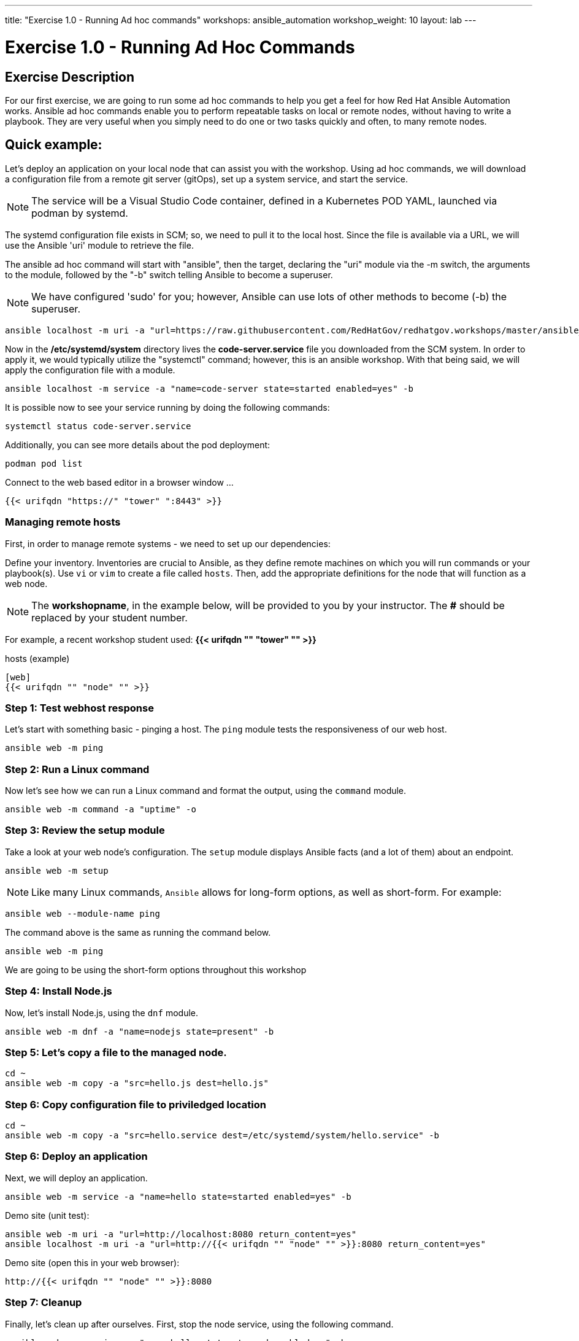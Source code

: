 ---
title: "Exercise 1.0 - Running Ad hoc commands"
workshops: ansible_automation
workshop_weight: 10
layout: lab
---

:domain_name: redhatgov.io
:icons: font
:imagesdir: /workshops/ansible_automation/images

= Exercise 1.0 - Running Ad Hoc Commands


== Exercise Description

For our first exercise, we are going to run some ad hoc commands to help you get a feel for how Red Hat Ansible Automation works.  Ansible ad hoc commands enable you to perform repeatable tasks on local or remote nodes, without having to write a playbook.  They are very useful when you simply need to do one or two tasks quickly and often, to many remote nodes.

== Quick example:

Let's deploy an application on your local node that can assist you with the workshop.  Using ad hoc commands, we will download a configuration file from a remote git server (gitOps), set up a system service, and start the service.

====
[NOTE]
The service will be a Visual Studio Code container, defined in a Kubernetes POD YAML, launched via podman by systemd.
====

The systemd configuration file exists in SCM; so, we need to pull it to the local host.  Since the file is available via a URL, we will use the Ansible 'uri' module to retrieve the file.

The ansible ad hoc command will start with "ansible", then the target, declaring the "uri" module via the -m switch, the arguments to the module, followed by the "-b" switch telling Ansible to become a superuser.  

====
[NOTE]
We have configured 'sudo' for you; however, Ansible can use lots of other methods to become (-b) the superuser. 
====

[source,bash]
----
ansible localhost -m uri -a "url=https://raw.githubusercontent.com/RedHatGov/redhatgov.workshops/master/ansible_tower_aws/files/code-server.service return_content=yes dest=/etc/systemd/system" -b
----

Now in the */etc/systemd/system* directory lives the *code-server.service* file you downloaded from the SCM system. In order to apply it, we would typically utilize the "systemctl" command; however, this is an ansible workshop.  With that being said, we will apply the configuration file with a module. 

[source,bash]
----
ansible localhost -m service -a "name=code-server state=started enabled=yes" -b
----

It is possible now to see your service running by doing the following commands:

[source,bash]
----
systemctl status code-server.service
----

Additionally, you can see more details about the pod deployment:

[source,bash]
----
podman pod list
----

Connect to the web based editor in a browser window ...

----
{{< urifqdn "https://" "tower" ":8443" >}}
----

=== Managing remote hosts

First, in order to manage remote systems - we need to set up our dependencies:

Define your inventory.  Inventories are crucial to Ansible, as they define remote machines on which you will run commands or your playbook(s).  Use `vi` or `vim` to create a file called `hosts`.  Then, add the appropriate definitions for the node that will function as a web node.

====
[NOTE]
The *workshopname*, in the example below, will be provided to you by your instructor.  The *#* should be replaced by your student number.

For example, a recent workshop student used:
*{{< urifqdn "" "tower" "" >}}*
====

.hosts (example)
[source,bash]
----
[web]
{{< urifqdn "" "node" "" >}}
----

=== Step 1: Test webhost response

Let's start with something basic - pinging a host.  The `ping` module tests the responsiveness of our web host.

[source,bash]
----
ansible web -m ping
----

=== Step 2: Run a Linux command

Now let's see how we can run a Linux command and format the output, using the `command` module.

[source,bash]
----
ansible web -m command -a "uptime" -o
----

=== Step 3: Review the setup module

Take a look at your web node's configuration.  The `setup` module displays Ansible facts (and a lot of them) about an endpoint.

[source,bash]
----
ansible web -m setup
----


====
[NOTE]
Like many Linux commands, `Ansible` allows for long-form options, as well as short-form.  For example:

----
ansible web --module-name ping
----
The command above is the same as running the command below.
----
ansible web -m ping
----

We are going to be using the short-form options throughout this workshop
====

=== Step 4: Install Node.js

Now, let's install Node.js, using the `dnf` module.

[source,bash]
----
ansible web -m dnf -a "name=nodejs state=present" -b
----

=== Step 5: Let's copy a file to the managed node.

[source,bash]
----
cd ~
ansible web -m copy -a "src=hello.js dest=hello.js"
----

=== Step 6: Copy configuration file to priviledged location

[source,bash]
----
cd ~
ansible web -m copy -a "src=hello.service dest=/etc/systemd/system/hello.service" -b
----

=== Step 6: Deploy an application

Next, we will deploy an application.

[source,bash]
----
ansible web -m service -a "name=hello state=started enabled=yes" -b
----


Demo site (unit test):
[source,bash]
----
ansible web -m uri -a "url=http://localhost:8080 return_content=yes"
ansible localhost -m uri -a "url=http://{{< urifqdn "" "node" "" >}}:8080 return_content=yes"
----

Demo site (open this in your web browser):
[source,bash]
----
http://{{< urifqdn "" "node" "" >}}:8080
----

=== Step 7: Cleanup

Finally, let's clean up after ourselves.  First, stop the node service, using the following command.

[source,bash]
----
ansible web -m service -a "name=hello state=stopped enabled=no" -b
----

=== Step 10: Remove package

Next, remove nodejs package - as follows.

[source,bash]
----
ansible web -m dnf -a "name=nodejs state=absent" -b
----

=== Step 11: Clean files

[source,bash]
----
ansible web -m file -a "path=/home/ec2-user/hello.js state=absent"
ansible web -m file -a "path=/etc/systemd/system/hello.service state=absent" -b
----


{{< importPartial "footer/footer.html" >}}
